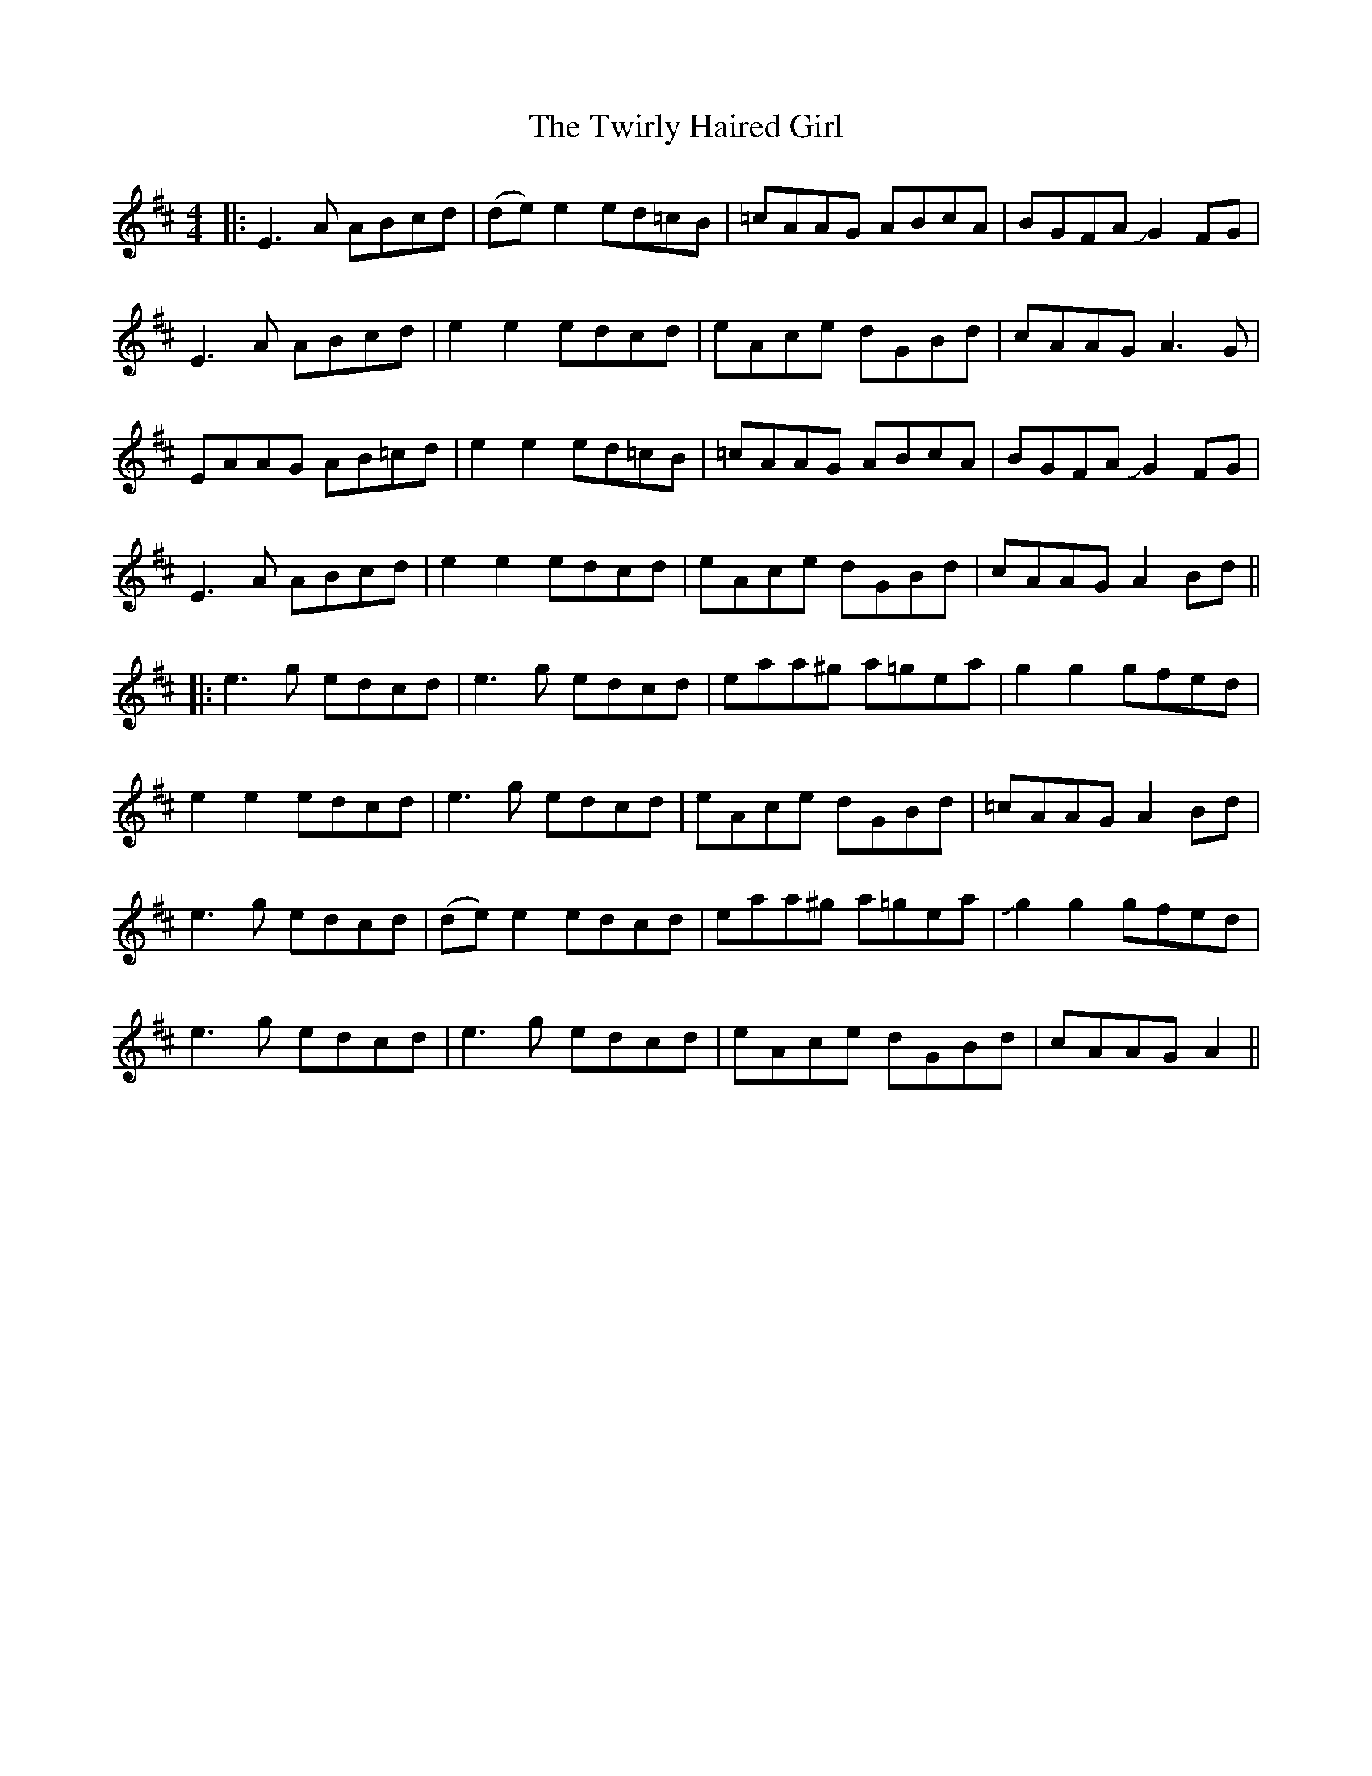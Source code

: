 X: 2
T: Twirly Haired Girl, The
Z: JACKB
S: https://thesession.org/tunes/5686#setting24060
R: reel
M: 4/4
L: 1/8
K: Amix
|:E3A ABcd|(de) e2 ed=cB|=cAAG ABcA|BGFA JG2FG|
E3A ABcd|e2 e2 edcd|eAce dGBd|cAAG A3G|
EAAG AB=cd|e2 e2 ed=cB|=cAAG ABcA|BGFA JG2FG|
E3A ABcd|e2 e2 edcd|eAce dGBd|cAAG A2Bd||
|:e3g edcd|e3g edcd|eaa^g a=gea|g2g2 gfed|
e2e2 edcd|e3g edcd|eAce dGBd|=cAAG A2Bd|
e3g edcd|(de) e2 edcd|eaa^g a=gea|Jg2g2 gfed|
e3g edcd|e3g edcd|eAce dGBd|cAAG A2||
